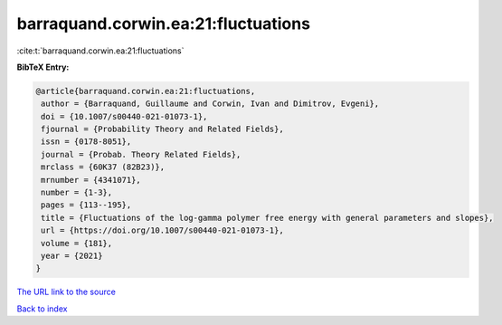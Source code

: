 barraquand.corwin.ea:21:fluctuations
====================================

:cite:t:`barraquand.corwin.ea:21:fluctuations`

**BibTeX Entry:**

.. code-block:: bibtex

   @article{barraquand.corwin.ea:21:fluctuations,
    author = {Barraquand, Guillaume and Corwin, Ivan and Dimitrov, Evgeni},
    doi = {10.1007/s00440-021-01073-1},
    fjournal = {Probability Theory and Related Fields},
    issn = {0178-8051},
    journal = {Probab. Theory Related Fields},
    mrclass = {60K37 (82B23)},
    mrnumber = {4341071},
    number = {1-3},
    pages = {113--195},
    title = {Fluctuations of the log-gamma polymer free energy with general parameters and slopes},
    url = {https://doi.org/10.1007/s00440-021-01073-1},
    volume = {181},
    year = {2021}
   }
`The URL link to the source <ttps://doi.org/10.1007/s00440-021-01073-1}>`_


`Back to index <../By-Cite-Keys.html>`_
